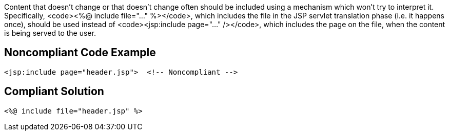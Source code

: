 Content that doesn't change or that doesn't change often should be included using a mechanism which won't try to interpret it. Specifically, <code><%@ include file="..." %></code>, which includes the file in the JSP servlet translation phase (i.e. it happens once), should be used instead of <code><jsp:include page="..." /></code>, which includes the page on the file, when the content is being served to the user.


== Noncompliant Code Example

----
<jsp:include page="header.jsp">  <!-- Noncompliant -->
----


== Compliant Solution

----
<%@ include file="header.jsp" %>
----


